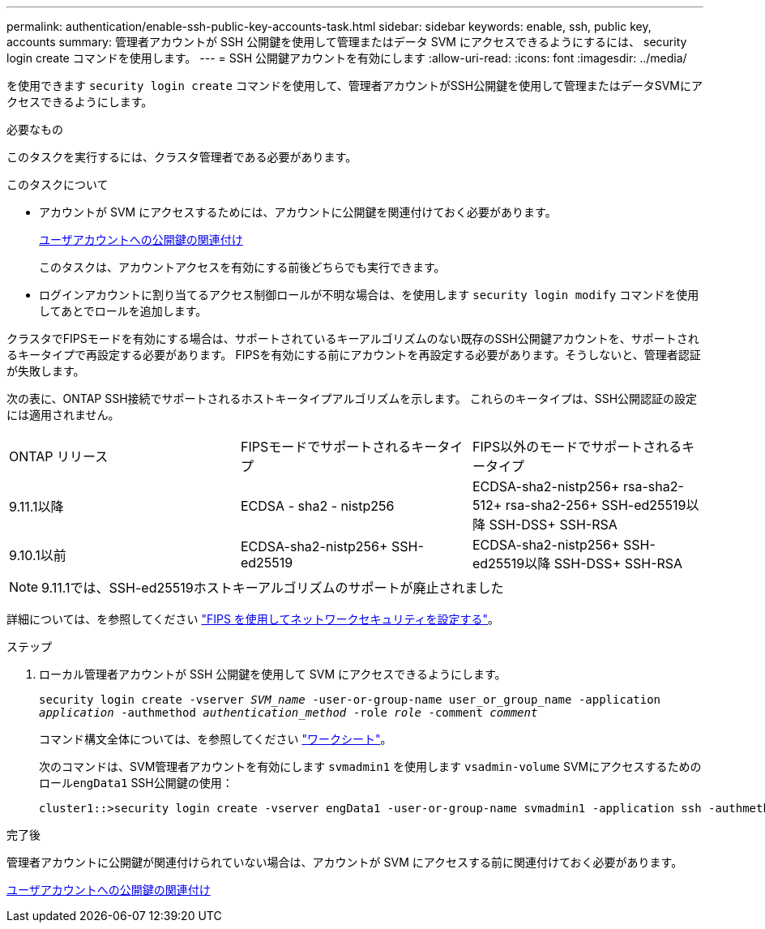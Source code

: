 ---
permalink: authentication/enable-ssh-public-key-accounts-task.html 
sidebar: sidebar 
keywords: enable, ssh, public key, accounts 
summary: 管理者アカウントが SSH 公開鍵を使用して管理またはデータ SVM にアクセスできるようにするには、 security login create コマンドを使用します。 
---
= SSH 公開鍵アカウントを有効にします
:allow-uri-read: 
:icons: font
:imagesdir: ../media/


[role="lead"]
を使用できます `security login create` コマンドを使用して、管理者アカウントがSSH公開鍵を使用して管理またはデータSVMにアクセスできるようにします。

.必要なもの
このタスクを実行するには、クラスタ管理者である必要があります。

.このタスクについて
* アカウントが SVM にアクセスするためには、アカウントに公開鍵を関連付けておく必要があります。
+
xref:manage-public-key-authentication-concept.adoc[ユーザアカウントへの公開鍵の関連付け]

+
このタスクは、アカウントアクセスを有効にする前後どちらでも実行できます。

* ログインアカウントに割り当てるアクセス制御ロールが不明な場合は、を使用します `security login modify` コマンドを使用してあとでロールを追加します。


クラスタでFIPSモードを有効にする場合は、サポートされているキーアルゴリズムのない既存のSSH公開鍵アカウントを、サポートされるキータイプで再設定する必要があります。  FIPSを有効にする前にアカウントを再設定する必要があります。そうしないと、管理者認証が失敗します。

次の表に、ONTAP SSH接続でサポートされるホストキータイプアルゴリズムを示します。  これらのキータイプは、SSH公開認証の設定には適用されません。

[cols="30,30,30"]
|===


| ONTAP リリース | FIPSモードでサポートされるキータイプ | FIPS以外のモードでサポートされるキータイプ 


 a| 
9.11.1以降
 a| 
ECDSA - sha2 - nistp256
 a| 
ECDSA-sha2-nistp256+
rsa-sha2-512+
rsa-sha2-256+
SSH-ed25519以降
SSH-DSS+
SSH-RSA



 a| 
9.10.1以前
 a| 
ECDSA-sha2-nistp256+
SSH-ed25519
 a| 
ECDSA-sha2-nistp256+
SSH-ed25519以降
SSH-DSS+
SSH-RSA

|===

NOTE: 9.11.1では、SSH-ed25519ホストキーアルゴリズムのサポートが廃止されました

詳細については、を参照してください link:../networking/configure_network_security_using_federal_information_processing_standards_@fips@.html["FIPS を使用してネットワークセキュリティを設定する"]。

.ステップ
. ローカル管理者アカウントが SSH 公開鍵を使用して SVM にアクセスできるようにします。
+
`security login create -vserver _SVM_name_ -user-or-group-name user_or_group_name -application _application_ -authmethod _authentication_method_ -role _role_ -comment _comment_`

+
コマンド構文全体については、を参照してください link:config-worksheets-reference.html["ワークシート"]。

+
次のコマンドは、SVM管理者アカウントを有効にします `svmadmin1` を使用します `vsadmin-volume` SVMにアクセスするためのロール``engData1`` SSH公開鍵の使用：

+
[listing]
----
cluster1::>security login create -vserver engData1 -user-or-group-name svmadmin1 -application ssh -authmethod publickey -role vsadmin-volume
----


.完了後
管理者アカウントに公開鍵が関連付けられていない場合は、アカウントが SVM にアクセスする前に関連付けておく必要があります。

xref:manage-public-key-authentication-concept.adoc[ユーザアカウントへの公開鍵の関連付け]
